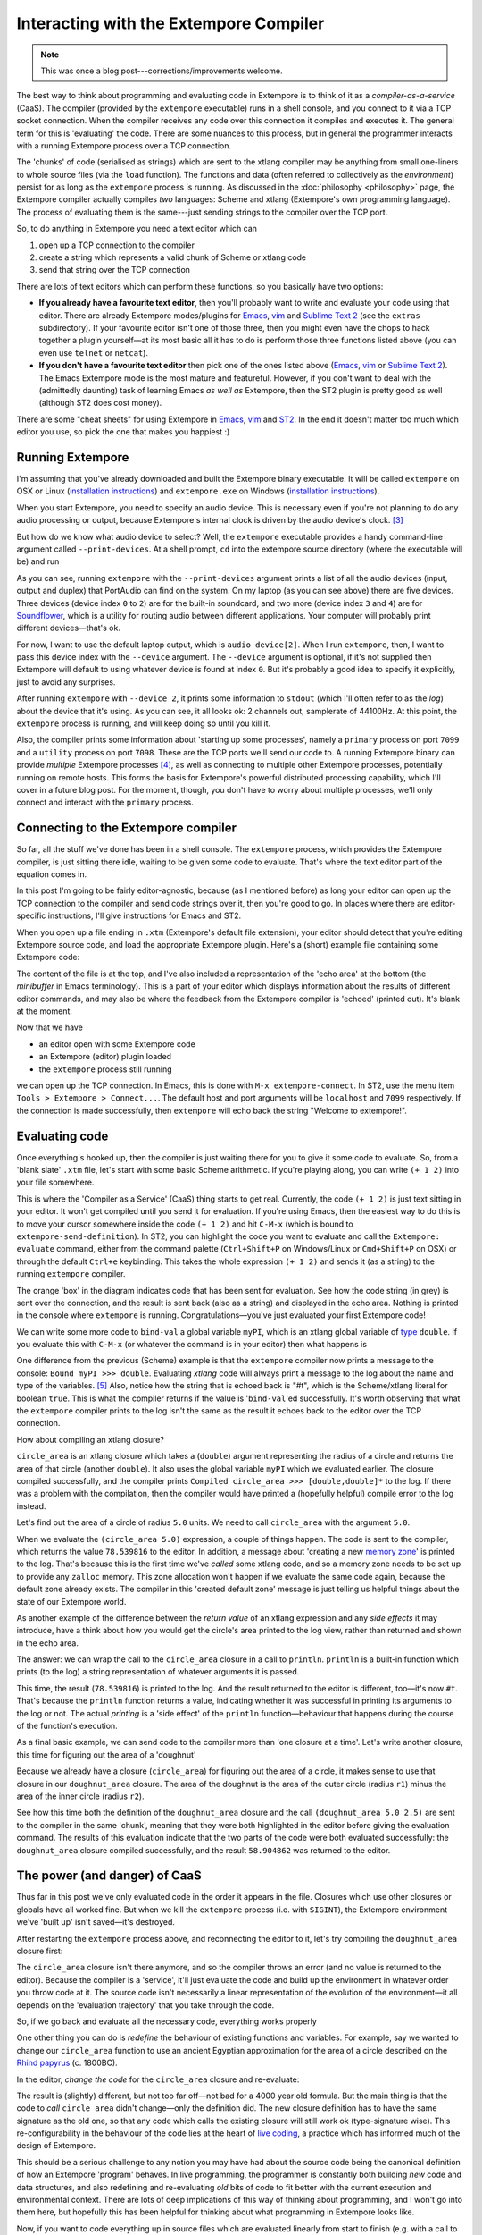 Interacting with the Extempore Compiler
=======================================

.. note:: This was once a blog post---corrections/improvements
          welcome.

The best way to think about programming and evaluating code in Extempore
is to think of it as a *compiler-as-a-service* (CaaS). The compiler
(provided by the ``extempore`` executable) runs in a shell console, and
you connect to it via a TCP socket connection. When the compiler
receives any code over this connection it compiles and executes it. The
general term for this is 'evaluating' the code. There are some nuances
to this process, but in general the programmer interacts with a running
Extempore process over a TCP connection.

The 'chunks' of code (serialised as strings) which are sent to the
xtlang compiler may be anything from small one-liners to whole source
files (via the ``load`` function). The functions and data (often
referred to collectively as the *environment*) persist for as long as
the ``extempore`` process is running. As discussed in the
:doc:`philosophy <philosophy>` page, the Extempore compiler actually
compiles *two* languages: Scheme and xtlang (Extempore's own
programming language). The process of evaluating them is the
same---just sending strings to the compiler over the TCP port.
     
So, to do anything in Extempore you need a text editor which can

#. open up a TCP connection to the compiler
#. create a string which represents a valid chunk of Scheme or xtlang
   code
#. send that string over the TCP connection

There are lots of text editors which can perform these functions, so you
basically have two options:

-  **If you already have a favourite text editor**, then you'll probably
   want to write and evaluate your code using that editor. There are
   already Extempore modes/plugins for `Emacs`_, `vim`_ and `Sublime
   Text 2`_ (see the ``extras`` subdirectory). If your favourite editor
   isn't one of those three, then you might even have the chops to hack
   together a plugin yourself—at its most basic all it has to do is
   perform those three functions listed above (you can even use
   ``telnet`` or ``netcat``).

-  **If you don't have a favourite text editor** then pick one of the
   ones listed above (`Emacs <http://www.gnu.org/software/emacs/>`__,
   `vim <http://www.vim.org>`__ or `Sublime Text
   2 <http://www.sublimetext.com>`__). The Emacs Extempore mode is the
   most mature and featureful. However, if you don't want to deal with
   the (admittedly daunting) task of learning Emacs *as well as*
   Extempore, then the ST2 plugin is pretty good as well (although ST2
   does cost money).

There are some "cheat sheets" for using Extempore in
`Emacs <2012-10-10-extempore-emacs-cheat-sheet.org>`__,
`vim <2014-11-07-hacking-extempore-in-vim.org>`__ and `ST2`_. In the end
it doesn't matter too much which editor you use, so pick the one that
makes you happiest :)

Running Extempore
-----------------

I'm assuming that you've already downloaded and built the Extempore
binary executable. It will be called ``extempore`` on OSX or Linux
(`installation instructions`_) and ``extempore.exe`` on Windows
(`installation
instructions <2013-03-20-building-extempore-on-windows.org>`__).

When you start Extempore, you need to specify an audio device. This is
necessary even if you're not planning to do any audio processing or
output, because Extempore's internal clock is driven by the audio
device's clock. [3]_

But how do we know what audio device to select? Well, the ``extempore``
executable provides a handy command-line argument called
``--print-devices``. At a shell prompt, ``cd`` into the extempore source
directory (where the executable will be) and run

.. raw:: html

     <div class="ui image segment">
       <img src="/img/interacting-with-compiler/extempore-print-devices.png"
            alt="">
     </div>

As you can see, running ``extempore`` with the ``--print-devices``
argument prints a list of all the audio devices (input, output and
duplex) that PortAudio can find on the system. On my laptop (as you can
see above) there are five devices. Three devices (device index ``0`` to
``2``) are for the built-in soundcard, and two more (device index ``3``
and ``4``) are for `Soundflower`_, which is a utility for routing audio
between different applications. Your computer will probably print
different devices—that's ok.

For now, I want to use the default laptop output, which is ``audio
device[2]``. When I run ``extempore``, then, I want to pass this device
index with the ``--device`` argument. The ``--device`` argument is
optional, if it's not supplied then Extempore will default to using
whatever device is found at index ``0``. But it's probably a good idea
to specify it explicitly, just to avoid any surprises.

.. raw:: html

     <div class="ui image segment">
       <img src="/img/interacting-with-compiler/extempore-start.png" alt="">
     </div>

After running ``extempore`` with ``--device 2``, it prints some
information to ``stdout`` (which I'll often refer to as the *log*) about
the device that it's using. As you can see, it all looks ok: 2 channels
out, samplerate of 44100Hz. At this point, the ``extempore`` process is
running, and will keep doing so until you kill it.

Also, the compiler prints some information about 'starting up some
processes', namely a ``primary`` process on port ``7099`` and a
``utility`` process on port ``7098``. These are the TCP ports we'll send
our code to. A running Extempore binary can provide *multiple* Extempore
processes [4]_, as well as connecting to multiple other Extempore
processes, potentially running on remote hosts. This forms the basis for
Extempore's powerful distributed processing capability, which I'll cover
in a future blog post. For the moment, though, you don't have to worry
about multiple processes, we'll only connect and interact with the
``primary`` process.

Connecting to the Extempore compiler
------------------------------------

So far, all the stuff we've done has been in a shell console. The
``extempore`` process, which provides the Extempore compiler, is just
sitting there idle, waiting to be given some code to evaluate. That's
where the text editor part of the equation comes in.

In this post I'm going to be fairly editor-agnostic, because (as I
mentioned before) as long your editor can open up the TCP connection to
the compiler and send code strings over it, then you're good to go. In
places where there are editor-specific instructions, I'll give
instructions for Emacs and ST2.

When you open up a file ending in ``.xtm`` (Extempore's default file
extension), your editor should detect that you're editing Extempore
source code, and load the appropriate Extempore plugin. Here's a (short)
example file containing some Extempore code:

.. raw:: html

     <div class="ui image segment">
       <img src="/img/interacting-with-compiler/text-editor-start.png" alt="">
     </div>

The content of the file is at the top, and I've also included a
representation of the 'echo area' at the bottom (the *minibuffer* in
Emacs terminology). This is a part of your editor which displays
information about the results of different editor commands, and may also
be where the feedback from the Extempore compiler is 'echoed' (printed
out). It's blank at the moment.

Now that we have

-  an editor open with some Extempore code
-  an Extempore (editor) plugin loaded
-  the ``extempore`` process still running

we can open up the TCP connection. In Emacs, this is done with ``M-x
extempore-connect``. In ST2, use the menu item ``Tools > Extempore >
Connect...``. The default host and port arguments will be ``localhost``
and ``7099`` respectively. If the connection is made successfully, then
``extempore`` will echo back the string "Welcome to extempore!".

Evaluating code
---------------

Once everything's hooked up, then the compiler is just waiting there for
you to give it some code to evaluate. So, from a 'blank slate' ``.xtm``
file, let's start with some basic Scheme arithmetic. If you're playing
along, you can write ``(+ 1 2)`` into your file somewhere.

This is where the 'Compiler as a Service' (CaaS) thing starts to get
real. Currently, the code ``(+ 1 2)`` is just text sitting in your
editor. It won't get compiled until you send it for evaluation. If
you're using Emacs, then the easiest way to do this is to move your
cursor somewhere inside the code ``(+ 1 2)`` and hit ``C-M-x`` (which is
bound to ``extempore-send-definition``). In ST2, you can highlight the
code you want to evaluate and call the ``Extempore: evaluate`` command,
either from the command palette (``Ctrl+Shift+P`` on Windows/Linux or
``Cmd+Shift+P`` on OSX) or through the default ``Ctrl+e`` keybinding.
This takes the whole expression ``(+ 1 2)`` and sends it (as a string)
to the running ``extempore`` compiler.

.. raw:: html

     <div class="ui image segment">
       <img src="/img/interacting-with-compiler/scheme-eval.png" alt="">
     </div>

The orange 'box' in the diagram indicates code that has been sent for
evaluation. See how the code string (in grey) is sent over the
connection, and the result is sent back (also as a string) and displayed
in the echo area. Nothing is printed in the console where ``extempore``
is running. Congratulations—you've just evaluated your first Extempore
code!

We can write some more code to ``bind-val`` a global variable ``myPI``,
which is an xtlang global variable of `type`_ ``double``. If you
evaluate this with ``C-M-x`` (or whatever the command is in your editor)
then what happens is

.. raw:: html

     <div class="ui image segment">
       <img src="/img/interacting-with-compiler/xtlang-eval-1.png" alt="">
     </div>

One difference from the previous (Scheme) example is that the
``extempore`` compiler now prints a message to the console: ``Bound myPI
>>> double``. Evaluating *xtlang* code will always print a message to
the log about the name and type of the variables. [5]_ Also, notice how
the string that is echoed back is "#t", which is the Scheme/xtlang
literal for boolean ``true``. This is what the compiler returns if the
value is '\ ``bind-val``\ 'ed successfully. It's worth observing that
what the ``extempore`` compiler prints to the log isn't the same as the
result it echoes back to the editor over the TCP connection.

How about compiling an xtlang closure?

.. raw:: html

     <div class="ui image segment">
       <img src="/img/interacting-with-compiler/xtlang-eval-2.png" alt="">
     </div>

``circle_area`` is an xtlang closure which takes a (``double``) argument
representing the radius of a circle and returns the area of that circle
(another ``double``). It also uses the global variable ``myPI`` which we
evaluated earlier. The closure compiled successfully, and the compiler
prints ``Compiled circle_area >>> [double,double]*`` to the log. If
there was a problem with the compilation, then the compiler would have
printed a (hopefully helpful) compile error to the log instead.

Let's find out the area of a circle of radius ``5.0`` units. We need to
call ``circle_area`` with the argument ``5.0``.

.. raw:: html

     <div class="ui image segment">
       <img src="/img/interacting-with-compiler/xtlang-eval-3.png" alt="">
     </div>

When we evaluate the ``(circle_area 5.0)`` expression, a couple of
things happen. The code is sent to the compiler, which returns the value
``78.539816`` to the editor. In addition, a message about 'creating a
new `memory zone`_' is printed to the log. That's because this is the
first time we've *called* some xtlang code, and so a memory zone needs
to be set up to provide any ``zalloc`` memory. This zone allocation
won't happen if we evaluate the same code again, because the default
zone already exists. The compiler in this 'created default zone' message
is just telling us helpful things about the state of our Extempore
world.

As another example of the difference between the *return value* of an
xtlang expression and any *side effects* it may introduce, have a think
about how you would get the circle's area printed to the log view,
rather than returned and shown in the echo area.

The answer: we can wrap the call to the ``circle_area`` closure in a
call to ``println``. ``println`` is a built-in function which prints (to
the log) a string representation of whatever arguments it is passed.

.. raw:: html

     <div class="ui image segment">
       <img src="/img/interacting-with-compiler/xtlang-eval-4.png" alt="">
     </div>

This time, the result (``78.539816``) is printed to the log. And the
result returned to the editor is different, too—it's now ``#t``. That's
because the ``println`` function returns a value, indicating whether it
was successful in printing its arguments to the log or not. The actual
*printing* is a 'side effect' of the ``println`` function—behaviour that
happens during the course of the function's execution.

As a final basic example, we can send code to the compiler more than
'one closure at a time'. Let's write another closure, this time for
figuring out the area of a 'doughnut'

.. raw:: html

     <div class="ui image segment">
       <img src="/img/interacting-with-compiler/doughnut-area.png" width="250px" alt="">
     </div>

Because we already have a closure (``circle_area``) for figuring out the
area of a circle, it makes sense to use that closure in our
``doughnut_area`` closure. The area of the doughnut is the area of the
outer circle (radius ``r1``) minus the area of the inner circle (radius
``r2``).

.. raw:: html

     <div class="ui image segment">
       <img src="/img/interacting-with-compiler/xtlang-eval-5.png" alt="">
     </div>

See how this time both the definition of the ``doughnut_area`` closure
and the call ``(doughnut_area 5.0 2.5)`` are sent to the compiler in the
same 'chunk', meaning that they were both highlighted in the editor
before giving the evaluation command. The results of this evaluation
indicate that the two parts of the code were both evaluated
successfully: the ``doughnut_area`` closure compiled successfully, and
the result ``58.904862`` was returned to the editor.

The power (and danger) of CaaS
------------------------------

Thus far in this post we've only evaluated code in the order it appears
in the file. Closures which use other closures or globals have all
worked fine. But when we kill the ``extempore`` process (i.e. with
``SIGINT``), the Extempore environment we've 'built up' isn't saved—it's
destroyed.

.. raw:: html

     <div class="ui image segment">
       <img src="/img/interacting-with-compiler/extempore-restart.png" width="300px" alt="">
     </div>

After restarting the ``extempore`` process above, and reconnecting the
editor to it, let's try compiling the ``doughnut_area`` closure first:

.. raw:: html

     <div class="ui image segment">
       <img src="/img/interacting-with-compiler/xtlang-compile-error.png" alt="">
     </div>

The ``circle_area`` closure isn't there anymore, and so the compiler
throws an error (and no value is returned to the editor). Because the
compiler is a 'service', it'll just evaluate the code and build up the
environment in whatever order you throw code at it. The source code
isn't necessarily a linear representation of the evolution of the
environment—it all depends on the 'evaluation trajectory' that you take
through the code.

So, if we go back and evaluate all the necessary code, everything works
properly

.. raw:: html

     <div class="ui image segment">
       <img src="/img/interacting-with-compiler/xtlang-eval-6.png" alt="">
     </div>

One other thing you can do is *redefine* the behaviour of existing
functions and variables. For example, say we wanted to change our
``circle_area`` function to use an ancient Egyptian approximation for
the area of a circle described on the `Rhind papyrus`_ (c. 1800BC).

In the editor, *change the code* for the ``circle_area`` closure and
re-evaluate:

.. raw:: html

     <div class="ui image segment">
       <img src="/img/interacting-with-compiler/xtlang-eval-7.png" alt="">
     </div>

The result is (slightly) different, but not too far off—not bad for a
4000 year old formula. But the main thing is that the code to *call*
``circle_area`` didn't change—only the definition did. The new closure
definition has to have the same signature as the old one, so that any
code which calls the existing closure will still work ok (type-signature
wise). This re-configurability in the behaviour of the code lies at the
heart of `live coding`_, a practice which has informed much of the
design of Extempore.

This should be a serious challenge to any notion you may have had about
the source code being the canonical definition of how an Extempore
'program' behaves. In live programming, the programmer is constantly
both building *new* code and data structures, and also redefining and
re-evaluating *old* bits of code to fit better with the current
execution and environmental context. There are lots of deep implications
of this way of thinking about programming, and I won't go into them
here, but hopefully this has been helpful for thinking about what
programming in Extempore looks like.

Now, if you want to code everything up in source files which are
evaluated linearly from start to finish (e.g. with a call to ``load``)
then you can still do that, too. All of the Extempore libraries
(including those for DSP and graphics) work that way, and Extempore
still works great in that paradigm. But you have the ability to dive in
and change things if you need to, and that opens up some interesting
possibilities.

This post is really just the tip of the compiler-as-a-service (CaaS)
iceberg. Extempore's CaaS will also let you do things like query for all
bound symbols, print all closures of a particular signature type, return
the `abstract syntax tree`_ of a particular closure, etc… In fact the
Extempore compiler itself is fully runtime modifiable!

Next steps
----------

There are lots of places to go now, you can keep reading through the
`docs`_, or start poking around the ``examples/`` subdirectory in the
Extempore source folder (which will be in
``/usr/local/Cellar/extempore/<version>/`` if you installed Extempore
through homebrew).

Once you start doing that, you'll notice that loading whole libraries on
startup each time is *slow*. The good news is you can get around this by
`pre-compiling the xtlang standard library`_. You don't have to use the
standard library, but it will save you a lot of time on startup, and you
don't lose any flexibility (the xtlang functions can all still be
re-defined on the fly) so it's probably not a bad idea to use the
library unless you have a reason not to.

Enjoy, and remember that if you have any problems you can hit us up on
the `mailing list`_. The standard library is both a binary file
(``libs/xtm.{dll,so,dylib}`` depending on your platform) and a
``libs/xtm.xtm`` file which is the 'header' for the xtlang code in this
library—it tells Extempore about what closures and other data are
present in the library and how to call them.

.. [3]
   This is a good thing: the audio clock will usually be more stable and
   accurate than your computer's default system clock, especially if
   you're using a dedicated external audio interface.

.. [4]
   Extempore's processes are kindof like POSIX threads.

.. [5]
   Interpreted Scheme code, on the other hand, won't cause the
   ``extempore`` process to print anything to the log.

.. _docs index: ../extempore-docs/index.org
.. _this post: 2012-08-07-extempore-philosophy.org
.. _Emacs: https://github.com/digego/extempore/blob/master/extras/extempore.el
.. _vim: https://github.com/digego/extempore/blob/master/extras/extempore.vim
.. _Sublime Text 2: https://github.com/benswift/extempore-sublime
.. _ST2: 2012-10-23-extempore-st2-cheat-sheet.org
.. _installation instructions: 2013-03-20-building-extempore-on-osx-linux.org
.. _Soundflower: http://code.google.com/p/soundflower/
.. _type: 2012-08-09-xtlang-type-reference.org
.. _memory zone: 2012-08-17-memory-management-in-extempore.org
.. _Rhind papyrus: http://en.wikipedia.org/wiki/Rhind_papyrus
.. _live coding: http://toplap.org
.. _abstract syntax tree: http://en.wikipedia.org/wiki/Abstract_syntax_tree
.. _docs: ../extempore-docs/index.org
.. _pre-compiling the xtlang standard library: 2013-12-16-building-the-extempore-standard-library.org
.. _mailing list: mailto:extemporelang@googlegroups.com
.. _other: ../2012-08-09-xtlang-type-reference.org
.. _posts: ../2012-08-17-memory-management-in-extempore.org
